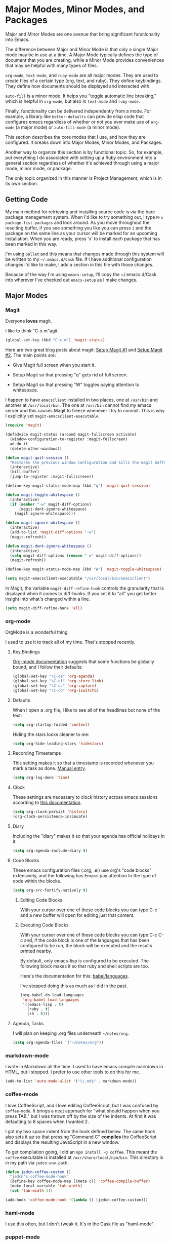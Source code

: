 * Major Modes, Minor Modes, and Packages

  Major and Minor Modes are one avenue that bring significant
  functionality into Emacs.

  The difference between Major and Minor Mode is that only a single
  Major mode may be in use at a time. A Major Mode typically defines
  the type of document that you are creating, while a Minor Mode
  provides conveniences that may be helpful with many types of files.

  =org-mode=, =text-mode=, and =ruby-mode= are all major modes. They
  are used to create files of a certain type (org, text, and
  ruby). They define keybindings. They define how documents should be
  displayed and interacted with.

  =auto-fill= is a minor mode. It helps you "toggle automatic line
  breaking," which is helpful in =org-mode=, but also in =text-mode=
  and =ruby-mode=.

  Finally, functionality can be delivered independently from a
  mode. For example, a library like =better-defaults= can provide
  elisp code that configures emacs regardless of whether or not you
  ever make use of =org-mode= (a major mode) or =auto-fill-mode= (a
  minor mode).

  This section describes the core modes that I use, and how they are
  configured. It breaks down into Major Modes, Minor Modes, and
  Packages.

  Another way to organize this section is by functional topic. So, for
  example, put everything I do associated with setting up a Ruby
  environment into a general section regardless of whether it's
  achieved through using a major mode, minor mode, or package.

  The only topic organized in this manner is Project Management, which
  is in its own section.

** Getting Code

   My main method for retrieving and installing source code is via the
   bare package management system. When I'd like to try something out,
   I type =M-x package-list-packages= and look around. As you move
   throughout the resulting buffer, if you see something you like you
   can press =i= and the package on the same line as your cursor will
   be marked for an upcoming installation. When you are ready, press
   'x' to install each package that has been marked in this way.

   I'm using =pallet= and this means that changes made through this
   system will be written to my =~/.emacs.d/Cask= file. If I have
   additional configuration changes I'd like to make, I add a section
   in this file with those changes.

   Because of the way I'm using =emacs-setup=, I'll copy the
   ~/.emacs.d/Cask into wherever I've checked out =emacs-setup= as I
   make changes.

** Major Modes
*** Magit

    Everyone *loves* magit.

    I like to think "C-x m"agit.

#+begin_src emacs-lisp
  (global-set-key (kbd "C-x m") 'magit-status)
#+end_src

    Here are two great blog posts about magit: [[http://whattheemacsd.com/setup-magit.el-01.html][Setup Magit #1]] and
    [[http://whattheemacsd.com/setup-magit.el-02.html][Setup Magit #2]].  The main points are:

    + Give Magit full screen when you start it.

    + Setup Magit so that pressing "q" gets rid of full screen.

    + Setup Magit so that pressing "W" toggles paying attention to
      whitespace.

    I happen to have =emacsclient= installed in two places, one at
    =/usr/bin= and another at =/usr/local/bin=. The one at =/usr/bin=
    cannot find my emacs server and this causes Magit to freeze
    whenever I try to commit. This is why I explicitly set
    =magit-emacsclient-executable=.

#+begin_src emacs-lisp
  (require 'magit)

  (defadvice magit-status (around magit-fullscreen activate)
    (window-configuration-to-register :magit-fullscreen)
    ad-do-it
    (delete-other-windows))

  (defun magit-quit-session ()
    "Restores the previous window configuration and kills the magit buffer"
    (interactive)
    (kill-buffer)
    (jump-to-register :magit-fullscreen))

  (define-key magit-status-mode-map (kbd "q") 'magit-quit-session)

  (defun magit-toggle-whitespace ()
    (interactive)
    (if (member "-w" magit-diff-options)
        (magit-dont-ignore-whitespace)
      (magit-ignore-whitespace)))

  (defun magit-ignore-whitespace ()
    (interactive)
    (add-to-list 'magit-diff-options "-w")
    (magit-refresh))

  (defun magit-dont-ignore-whitespace ()
    (interactive)
    (setq magit-diff-options (remove "-w" magit-diff-options))
    (magit-refresh))

  (define-key magit-status-mode-map (kbd "W") 'magit-toggle-whitespace)

  (setq magit-emacsclient-executable "/usr/local/bin/emacsclient")
#+end_src

    In Magit, the variable =magit-diff-refine-hunk= controls the
    granularity that is displayed when it comes to diff-hunks. If you
    set it to "all" you get better insight into what's changed within
    a line.

#+BEGIN_SRC emacs-lisp
  (setq magit-diff-refine-hunk 'all)
#+END_SRC

*** org-mode

    OrgMode is a wonderful thing.

    I used to use it to track all of my time. That's stopped
    recently.

**** Key Bindings

     [[http://orgmode.org/manual/Activation.html#Activation][Org-mode documentation]] suggests that some functions be globally
     bound, and I follow their defaults:

#+begin_src emacs-lisp
  (global-set-key "\C-ca" 'org-agenda)
  (global-set-key "\C-cl" 'org-store-link)
  (global-set-key "\C-cc" 'org-capture)
  (global-set-key "\C-cb" 'org-iswitchb)
#+end_src

**** Defaults

     When I open a .org file, I like to see all of the headlines but
     none of the text:

#+begin_src emacs-lisp
  (setq org-startup-folded 'content)
#+end_src

     Hiding the stars looks cleaner to me:

#+begin_src emacs-lisp
  (setq org-hide-leading-stars 'hidestars)
#+end_src

**** Recording Timestamps

     This setting makes it so that a timestamp is recorded whenever
     you mark a task as done. [[http://orgmode.org/manual/Closing-items.html#Closing-items][Manual entry]].

#+begin_src emacs-lisp
  (setq org-log-done 'time)
#+end_src

**** Clock

     These settings are necessary to clock history across emacs
     sessions according to [[http://orgmode.org/manual/Clocking-work-time.html][this documentation]].

#+begin_src emacs-lisp
  (setq org-clock-persist 'history)
  (org-clock-persistence-insinuate)
#+end_src

**** Diary

     Including the "diary" makes it so that your agenda has official
     holidays in it.

#+begin_src emacs-lisp
  (setq org-agenda-include-diary t)
#+end_src

**** Code Blocks

     These emacs configuration files (.org, .el) use org's "code
     blocks" extensively, and the following has Emacs pay attention to
     the type of code within the blocks.

#+begin_src emacs-lisp
  (setq org-src-fontify-natively t)
#+end_src

***** Editing Code Blocks

      With your cursor over one of these code blocks you can type C-c '
      and a new buffer will open for editing just that content.

***** Executing Code Blocks

      With your cursor over one of these code blocks you can type C-c
      C-c and, if the code block is one of the languages that has been
      configured to be run, the block will be executed and the results
      printed nearby.

      By default, only emacs-lisp is configured to be executed.  The
      following block makes it so that ruby and shell scripts are too.

      Here's the documentation for this: [[http://orgmode.org/worg/org-contrib/babel/languages.html][babel/languages]].

      I've stopped doing this as much as I did in the past.

#+begin_src emacs-lisp
  (org-babel-do-load-languages
   'org-babel-load-languages
   '((emacs-lisp . t)
     (ruby . t)
     (sh . t)))
#+end_src

**** Agenda, Tasks

     I will plan on keeping .org files underneath =~/notes/org=.

#+begin_src emacs-lisp
  (setq org-agenda-files '("~/notes/org"))
#+end_src

*** markdown-mode

    I write in Markdown all the time. I used to have emacs compile
    markdown in HTML, but I stopped. I prefer to use other tools to do
    this for me.

#+begin_src emacs-lisp
  (add-to-list 'auto-mode-alist '("\\.md$" . markdown-mode))
#+end_src

*** coffee-mode

    I love CoffeeScript, and I love editing CoffeeScript, but I was
    confused by =coffee-mode=. It brings a neat approach for "what
    should happen when you press TAB," but I was thrown off by the
    size of the indents. At first it was defaulting to 8 spaces when I
    wanted 2.

    I got my two space indent from the hook defined below. The same
    hook also sets it up so that pressing "Command C" *compiles* the
    CoffeeScript and displays the resulting JavaScript in a new
    window.

    To get compilation going, I did an =npm install -g coffee=. This
    meant the =coffee= executable is installed at
    =/usr/share/local/npm/bin=. This directory is in my path via
    =jedcn-env-path=.

#+begin_src emacs-lisp
  (defun jedcn-coffee-custom ()
    "jedcn's coffee-mode-hook"
    (define-key coffee-mode-map [(meta c)] 'coffee-compile-buffer)
    (make-local-variable 'tab-width)
    (set 'tab-width 2))

  (add-hook 'coffee-mode-hook '(lambda () (jedcn-coffee-custom)))
#+end_src

*** haml-mode

    I use this often, but I don't tweak it. It's in the Cask file as
    "haml-mode".

*** puppet-mode

#+begin_src emacs-lisp
  (add-to-list 'auto-mode-alist '("\\.pp$" . puppet-mode))
#+end_src

*** slim-mode

    I use this rarely, but I don't tweak it. It's in the Cask file as
    "slim-mode".

*** yaml-mode

#+begin_src emacs-lisp
  (add-to-list 'auto-mode-alist '("\\.yml$" . yaml-mode))
#+end_src

*** js-mode

    I love JavaScript.

#+BEGIN_SRC emacs-lisp
  (setq js-indent-level 2)
#+END_SRC

*** feature-mode

  I don't often write Gherkin at work, but I do try to use Cucumber
  whenever I get the chance on side projects. So far I've been using
  this mode mainly for syntax highlighting.

*** ruby-mode

    I really enjoy writing ruby.

    At a high level, my MacOS has RVM installed from http://rvm.io.

    Then, my emacs uses a package named rvm that understands how
    http://rvm.io works, and can direct emacs to use any of the
    various rubies that rvm provides.

    I explicitly use the default ruby from RVM, but Emacs also updates
    the ruby I'm using each time I start editing a file in
    ruby-mode. I think this works by looking at the location of the
    file I'm editing, looking "up" to find the associated .rvmrc or
    .ruby-version, and then activating it.

    With all of that said, my main flow is to run rspec and cucumber
    from within emacs. This capability is provided by feature-mode and
    rspec-mode.

    The main key bindings I use are:

    + =C-c , v=

      Run rspec or cucumber against the file I'm editing

    + =C-c , s=

      Run rspec or cucumber against the single line of the spec or
      feature I'm editing.

    For now, the main thing I do is turn on ruby-mode when I'm
    editing well known file types:

#+begin_src emacs-lisp
  (add-to-list 'auto-mode-alist '("\\.rake$" . ruby-mode))
  (add-to-list 'auto-mode-alist '("\\.gemspec$" . ruby-mode))
  (add-to-list 'auto-mode-alist '("\\.ru$" . ruby-mode))
  (add-to-list 'auto-mode-alist '("Rakefile$" . ruby-mode))
  (add-to-list 'auto-mode-alist '("Gemfile$" . ruby-mode))
  (add-to-list 'auto-mode-alist '("Capfile$" . ruby-mode))
  (add-to-list 'auto-mode-alist '("Vagrantfile$" . ruby-mode))
  (add-to-list 'auto-mode-alist '("\\.thor$" . ruby-mode))
  (add-to-list 'auto-mode-alist '("Thorfile$" . ruby-mode))
  (add-to-list 'auto-mode-alist '("Guardfile" . ruby-mode))
#+end_src

    Also, when you press return in ruby, go to a new line and indent
    rather than just going to a new line.

#+BEGIN_SRC emacs-lisp
  (add-hook 'ruby-mode-hook
            (lambda ()
              (define-key (current-local-map) [remap newline] 'reindent-then-newline-and-indent)))
#+END_SRC

** Minor Modes
*** yasnippet

    My favorite snippet to use is =dbg=, which I found in Jim Weirich's
    emacs setup [[https://github.com/jimweirich/emacs-setup/blob/master/snippets/text-mode/ruby-mode/dbg][here]].

#+begin_src emacs-lisp
  (require 'yasnippet)
  (setq yas-snippet-dirs (concat jedcn-es/dir "/snippets"))
#+end_src

    When I was setting up yasnippet, I saw the following in the official
    documentation:

#+begin_src emacs-lisp
  (yas-global-mode 1)
#+end_src

*** smartparens

#+BEGIN_SRC emacs-lisp
  (require 'smartparens-config)
  (smartparens-global-mode)
  (show-smartparens-global-mode +1)
#+END_SRC

*** ace-jump-mode

    I'm giving ace-jump-mode a try. I often search forward and
    backward to jump around, but maybe there's room for improvement.

    =C-c SPC= is recommended with the basic setup, and I hook into the
    org-mode-map so I can have a consistent binding there.

#+begin_src emacs-lisp
  (require 'ace-jump-mode)
  (define-key global-map
    (kbd "C-c SPC") 'ace-jump-mode)
  (add-hook 'org-mode-hook
            (lambda ()
              (define-key org-mode-map
                (kbd "C-c SPC") 'ace-jump-mode)))
#+end_src

*** flycheck

    I've just learned about flycheck, and am experimenting with it
    now.

    In some cases it relies on external tools to check for it. The
    tools that I am presently making use of are:

    - jshint :: via =npm install -g jshint=
    - jsonlint :: via =npm install -g jsonlint=
    - coffeelint :: via =npm install -g coffeelint=

    I make sure these are available to emacs by making sure that the
    location that npm puts stuff (=/usr/local/share/npm/bin=) is in my
    =jedcn-env-path=.

    Nah. This isn't working for me. Too aggressive. Will come back
    another time.

#+BEGIN_SRC emacs-lisp
;;  (add-hook 'after-init-hook #'global-flycheck-mode)
#+END_SRC

*** rspec-mode

    I *love* rspec.

    I also have been using ZSH, and when I was getting rspec-mode up
    and running a few months ago, I ran into trouble. Thankfully, the
    author of rspec mode had [[https://github.com/pezra/rspec-mode][a solution for using rspec mode with ZSH]].

#+begin_src emacs-lisp
  (defadvice rspec-compile (around rspec-compile-around)
    "Use BASH shell for running the specs because of ZSH issues."
    (let ((shell-file-name "/bin/bash"))
      ad-do-it))
  (ad-activate 'rspec-compile)
#+end_src

** Packages
*** better-defaults

    I started with Emacs Starter Kit, and am following its progression
    from v1 to v2 and, now, v3. In v3 the esk becomes prose only, and
    identifies =better-defaults= as a single package with "universal
    appeal."

*** diminish

    In Emacs, the "mode line" shows you information about the active
    major and any active minor modes. In some cases this is helpful
    and in other cases this is just "noise." The diminish library
    allows you to eliminate (or change) contributions that packages
    make to the mode line.

    I found out about it through this [[http://whattheemacsd.com/init.el-04.html][post]]. It lives [[http://www.eskimo.com/~seldon/diminish.el][here]].

    You can see which modes have been diminished with
    =diminished-modes=.

#+BEGIN_SRC emacs-lisp
  (eval-after-load "yasnippet" '(diminish 'yas-minor-mode))
  (eval-after-load "project-persist" '(diminish 'project-persist-mode))
  (diminish 'auto-fill-function)
  (diminish 'smartparens-mode)
#+END_SRC

*** rvm

    For emacs, on a MacOS, I believe the following configures my setup
    so that I'll use the default ruby provided by RVM when I need
    ruby.

#+begin_src emacs-lisp
  (rvm-use-default)
#+end_src

    I was reading a [[http://devblog.avdi.org/2011/10/11/rvm-el-and-inf-ruby-emacs-reboot-14/][blog post by Avdi Grimm about how he was using RVM]]
    the other day, and that's where I picked up the following helpful
    snippet that works with the emacs rvm subsystem to activate the
    correct version of ruby each time you open a ruby-based file:

#+begin_src emacs-lisp
  (add-hook 'ruby-mode-hook
            (lambda () (rvm-activate-corresponding-ruby)))
#+end_src

*** expand-region

    The functionality from =expand-region= is most easily described by
    watching the excellent emacsrocks.com [[http://emacsrocks.com/e09.html][Introductory Video]]. The
    project is hosted on [[https://github.com/magnars/expand-region.el][github]], and I use a standard setup for it,
    which means that you get things started by pressing =C-==.

#+begin_src emacs-lisp
  (require 'expand-region)
  (global-set-key (kbd "C-=") 'er/expand-region)
#+end_src

*** multiple-cursors

    This video, http://emacsrocks.com/e13.html, blew my
    mind. Especially the writeable dired. Hah!

    I'm not sure how to use this mode yet, or what the right bindings
    are, but I think the main functions are:

    + mc/mark-next-like-this
    + mc/mark-all-like-this
    + mc/edit-lines

*** helm

    I've recently switched from a combination of smex and ido to
    [[https://github.com/emacs-helm/helm][helm]]. My central motivation was to get toward "a single vertical
    line" per choice, and to gain access to the number of plugins.

    Here's my basic helm setup:

    Use helm for command completion:

#+BEGIN_SRC emacs-lisp
  (global-set-key (kbd "M-x") 'helm-M-x)
#+END_SRC

    Use helm for buffer selection:

#+BEGIN_SRC emacs-lisp
  (global-set-key (kbd "C-x b") 'helm-mini)
#+END_SRC

    Use helm for viewing and selecting the contents in the kill ring:

#+BEGIN_SRC emacs-lisp
  (global-set-key (kbd "M-y") 'helm-show-kill-ring)
#+END_SRC

    I'm not sure about these- they come from [[https://tuhdo.github.io/helm-intro.html][this introduction]].

#+BEGIN_SRC emacs-lisp
  (global-set-key (kbd "C-x C-f") 'helm-find-files)
  (global-set-key (kbd "C-c h s") 'helm-semantic-or-imenu)

  ;; Don't use marks or mark-ring. Start?
  (global-set-key (kbd "C-c m") 'helm-all-mark-rings)
  (global-set-key (kbd "C-c h o") 'helm-occur)

  ;; Don't use eshell. Start?
  (add-hook 'eshell-mode-hook
            #'(lambda ()
                (define-key eshell-mode-map (kbd "M-l")  'helm-eshell-history)))
#+END_SRC

    Make it so that pressing TAB while using helm will visit the
    buffer / file / whatever. The default key binding for this is
    C-z, and so we swap that out with what TAB used to do.

#+BEGIN_SRC emacs-lisp
  (define-key helm-map (kbd "<tab>") 'helm-execute-persistent-action)
  (define-key helm-map (kbd "C-z")  'helm-select-action)
#+END_SRC

    Activate helm everywhere.

#+BEGIN_SRC emacs-lisp
  (helm-mode 1)
#+END_SRC

** Functional Areas
*** Project Management

    My typical setup has dozens of projects all underneath two or
    three common directories. The setup I am using here gives me fuzzy
    search across all projects, and once I pick a project, I can get
    fuzzy search across all files within.

    This is achieved, primarily, by software written by [[https://github.com/rdallasgray][rdallasgray]]
    and [[https://github.com/bbatsov][bbatsov]].

    I can switch between projects with [[https://github.com/rdallasgray/project-persist][project-persist]]. Once I'm in a
    project, [[https://github.com/bbatsov/projectile][projectile]] helps me find files.

**** projectile

#+BEGIN_SRC emacs-lisp
  (require 'projectile)
#+END_SRC

**** project-persist

     [[https://github.com/rdallasgray/project-persist][project-persist]] is a lightweight means for keeping track of
     projects. Projects have names and a location on your file
     system. Optionally, they can have settings associated with them.

     That said, you can use project-persist to find a project and
     close a project, and project-persist provides hooks into these
     events.

***** Basic Installation

#+BEGIN_SRC emacs-lisp
  (project-persist-mode t)
#+END_SRC

***** File System Integration

      I layout code on my computer in the following manner:

       + ~/c/misc :: Miscellaneous projects live here.
       + ~/c/personal :: Personal projects live here.
       + ~/d :: Code that I don't author, but that I look at
                semi-regularly lives here.

      For example, if I checkout the source for rake on my computer
      and I just scan through it, it lives at =~/d/rake/=. If I am
      actively working on a project named reveal-ck, it lives at
      =~/c/personal/reveal-ck/=.

      I capture these locations in =jedcn/pp-project-roots=.

      The following code scans through these directories and builds
      project-persist entries for each directory that is found. The
      main interactive entry point is =jedcn-pp/rebuild-projects=.

#+BEGIN_SRC emacs-lisp
  (require 'project-persist)

  (setq jedcn/pp-project-roots
        (list (concat (getenv "HOME") "/c/galileo")
              (concat (getenv "HOME") "/c/misc")
              (concat (getenv "HOME") "/c/personal")
              (concat (getenv "HOME") "/d")))

  (defun jedcn/pp-create-projects-under-root (root)
    "Create project-persist projects for directories under root"
    (let* ((dirs (directory-files root))
           (dir (car dirs))
           (ignore-dirs '("." ".." ".DS_Store")))
      (while dirs
        (unless (member dir ignore-dirs)
          (unless (pp/project-exists dir)
            (pp/project-setup (concat root "/" dir "/") dir)))
        (setq dirs (cdr dirs))
        (setq dir (car dirs)))))

  (defun jedcn/pp-create-all-projects (project-roots)
    "Create all project-persist projects based on PROJECT-ROOTS"
    (let* ((project-root (car project-roots)))
      (while project-roots
        (jedcn/pp-create-projects-under-root project-root)
        (setq project-roots (cdr project-roots))
        (setq project-root (car project-roots)))))

  (defun jedcn-pp/rebuild-projects ()
    (interactive)
    (jedcn/pp-create-all-projects jedcn/pp-project-roots))

  (jedcn-pp/rebuild-projects)
#+END_SRC

***** Hooks

      project-persist is intentionally minimal, so, to get something
      out of it you need to register hooks into its main events. These
      revolve around project management.

      The hooks are:

      + project-persist-before-load-hook
      + project-persist-after-close-hook
      + project-persist-after-load-hook
      + project-persist-after-save-hook

      The hook my setup uses is defined below.

#+BEGIN_SRC emacs-lisp
  (defun jedcn-after-open-project (dir)
    "Open up a dired for that project."
    (dired dir))

  (add-hook 'project-persist-after-load-hook
            (lambda ()
              (jedcn-after-open-project project-persist-current-project-root-dir)))
#+END_SRC

***** Key Bindings

      The goal is to have a single binding to open a project, and a
      another binding to find a file within a project.

      The sidebar is ignored when switching between windows, but you
      can explicitly jump into it or toggle its presence.

#+BEGIN_SRC emacs-lisp
  (global-set-key "\M-1"
                  'project-persist-find)

  (global-set-key "\M-2"
                  'helm-projectile)

  (add-hook 'magit-mode-hook
            (lambda ()
              (define-key magit-mode-map "\M-1"
                'project-persist-find)
              (define-key magit-mode-map "\M-2"
                'projectile-find-file)))
#+END_SRC
